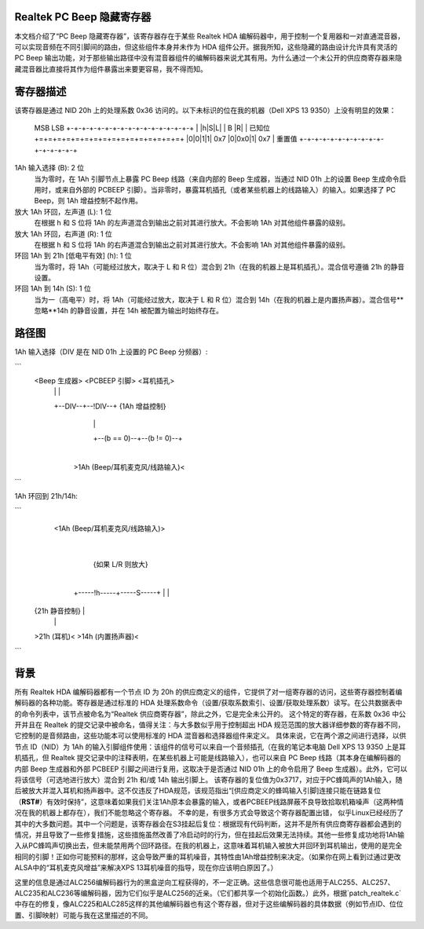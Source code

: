Realtek PC Beep 隐藏寄存器
==================================

本文档介绍了“PC Beep 隐藏寄存器”，该寄存器存在于某些 Realtek HDA 编解码器中，用于控制一个复用器和一对直通混音器，可以实现音频在不同引脚间的路由，但这些组件本身并未作为 HDA 组件公开。据我所知，这些隐藏的路由设计允许具有灵活的 PC Beep 输出功能，对于那些输出路径中没有混音器组件的编解码器来说尤其有用。为什么通过一个未公开的供应商寄存器来隐藏混音器比直接将其作为组件暴露出来要更容易，我不得而知。

寄存器描述
==================

该寄存器是通过 NID 20h 上的处理系数 0x36 访问的。以下未标识的位在我的机器（Dell XPS 13 9350）上没有明显的效果：

  MSB                           LSB
  +-+-+-+-+-+-+-+-+-+-+-+-+-+-+-+-+
  | |h|S|L|         | B |R|       | 已知位
  +=+=+=+=+=+=+=+=+=+=+=+=+=+=+=+=+
  |0|0|1|1|  0x7  |0|0x0|1|  0x7  | 重置值
  +-+-+-+-+-+-+-+-+-+-+-+-+-+-+-+-+

1Ah 输入选择 (B): 2 位
  当为零时，在 1Ah 引脚节点上暴露 PC Beep 线路（来自内部的 Beep 生成器，当通过 NID 01h 上的设置 Beep 生成命令启用时，或来自外部的 PCBEEP 引脚）。当非零时，暴露耳机插孔（或者某些机器上的线路输入）的输入。如果选择了 PC Beep，则 1Ah 增益控制不起作用。
放大 1Ah 环回，左声道 (L): 1 位
  在根据 h 和 S 位将 1Ah 的左声道混合到输出之前对其进行放大。不会影响 1Ah 对其他组件暴露的级别。
放大 1Ah 环回，右声道 (R): 1 位
  在根据 h 和 S 位将 1Ah 的右声道混合到输出之前对其进行放大。不会影响 1Ah 对其他组件暴露的级别。
环回 1Ah 到 21h [低电平有效] (h): 1 位
  当为零时，将 1Ah（可能经过放大，取决于 L 和 R 位）混合到 21h（在我的机器上是耳机插孔）。混合信号遵循 21h 的静音设置。
环回 1Ah 到 14h (S): 1 位
  当为一（高电平）时，将 1Ah（可能经过放大，取决于 L 和 R 位）混合到 14h（在我的机器上是内置扬声器）。混合信号**忽略**14h 的静音设置，并在 14h 被配置为输出时始终存在。

路径图
=============

1Ah 输入选择（DIV 是在 NID 01h 上设置的 PC Beep 分频器）:

```
  <Beep 生成器>   <PCBEEP 引脚>    <耳机插孔>
          |                |                |
          +--DIV--+--!DIV--+       {1Ah 增益控制}
                  |                         |
                  +--(b == 0)--+--(b != 0)--+
                               |
               >1Ah (Beep/耳机麦克风/线路输入)<
```

1Ah 环回到 21h/14h:

```
               <1Ah (Beep/耳机麦克风/线路输入)>
                               |
                        {如果 L/R 则放大}
                               |
                  +-----!h-----+-----S-----+
                  |                        |
          {21h 静音控制}               |
                  |                        |
          >21h (耳机)<     >14h (内置扬声器)<
```

背景
==========

所有 Realtek HDA 编解码器都有一个节点 ID 为 20h 的供应商定义的组件，它提供了对一组寄存器的访问，这些寄存器控制着编解码器的各种功能。寄存器是通过标准的 HDA 处理系数命令（设置/获取系数索引、设置/获取处理系数）读写。在公共数据表中的命令列表中，该节点被命名为“Realtek 供应商寄存器”，除此之外，它是完全未公开的。
这个特定的寄存器，在系数 0x36 中公开并且在 Realtek 的提交记录中被命名，值得关注：与大多数似乎用于控制超出 HDA 规范范围的放大器详细参数的寄存器不同，它控制的是音频路由，这些功能本可以使用标准的 HDA 混音器和选择器组件来定义。
具体来说，它在两个源之间进行选择，以供节点 ID（NID）为 1Ah 的输入引脚组件使用：该组件的信号可以来自一个音频插孔（在我的笔记本电脑 Dell XPS 13 9350 上是耳机插孔，但 Realtek 提交记录中的注释表明，在某些机器上可能是线路输入），也可以来自 PC Beep 线路（其本身在编解码器的内部 Beep 生成器和外部 PCBEEP 引脚之间进行复用，这取决于是否通过 NID 01h 上的命令启用了 Beep 生成器）。此外，它可以将该信号（可选地进行放大）混合到 21h 和/或 14h 输出引脚上。
该寄存器的复位值为0x3717，对应于PC蜂鸣声的1Ah输入，随后被放大并混入耳机和扬声器中。这不仅违反了HDA规范，该规范指出“[供应商定义的蜂鸣输入引脚]连接只能在链路复位（**RST#**）有效时保持”，这意味着如果我们关注1Ah原本会暴露的输入，或者PCBEEP线路屏蔽不良导致拾取机箱噪声（这两种情况在我的机器上都存在），我们不能忽略这个寄存器。
不幸的是，有很多方式会导致这个寄存器配置出错，
似乎Linux已经经历了其中的大多数问题。其中一个问题是，该寄存器会在S3挂起后复位：根据现有代码判断，这并不是所有供应商寄存器都会遇到的情况，并且导致了一些修复措施，这些措施虽然改善了冷启动时的行为，但在挂起后效果无法持续。其他一些修复成功地将1Ah输入从PC蜂鸣声切换出去，但未能禁用两个回环路径。在我的机器上，这意味着耳机输入被放大并回环到耳机输出，使用的是完全相同的引脚！正如你可能预料的那样，这会导致严重的耳机噪音，其特性由1Ah增益控制来决定。（如果你在网上看到过通过更改ALSA中的“耳机麦克风增益”来解决XPS 13耳机噪音的指导，现在你应该明白原因了。）

这里的信息是通过ALC256编解码器行为的黑盒逆向工程获得的，不一定正确。这些信息很可能也适用于ALC255、ALC257、ALC235和ALC236等编解码器，因为它们似乎是ALC256的近亲。（它们都共享一个初始化函数。）此外，根据`patch_realtek.c`中存在的修复，像ALC225和ALC285这样的其他编解码器也有这个寄存器，但对于这些编解码器的具体数据（例如节点ID、位位置、引脚映射）可能与我在这里描述的不同。
